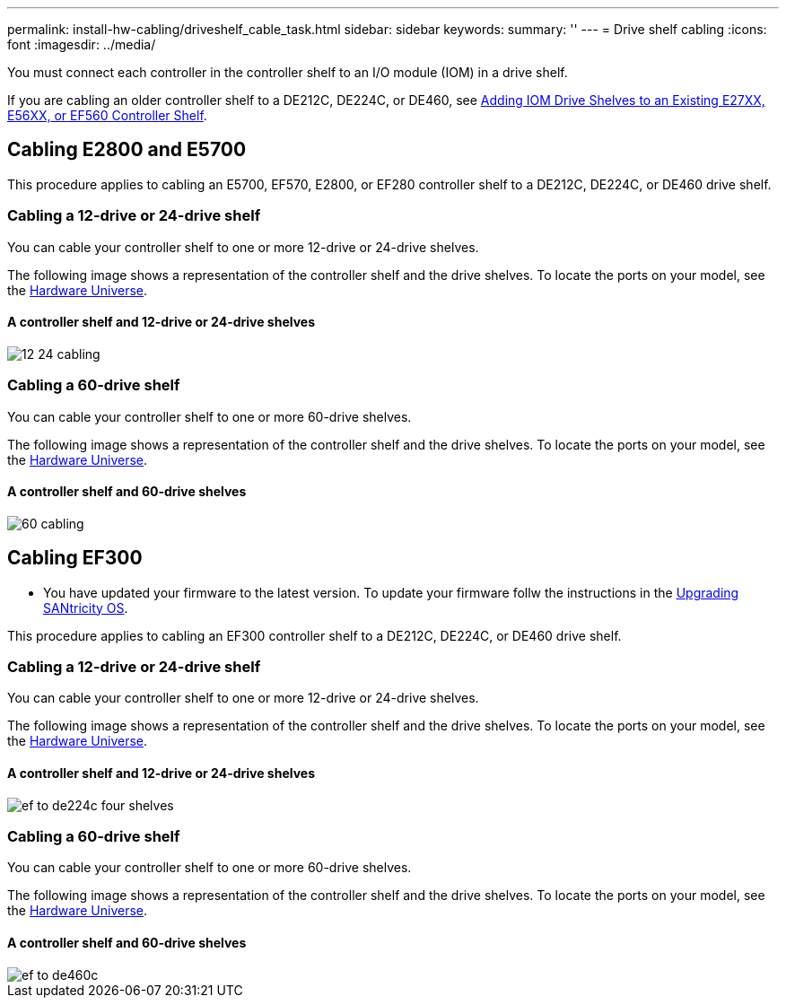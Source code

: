 ---
permalink: install-hw-cabling/driveshelf_cable_task.html
sidebar: sidebar
keywords: 
summary: ''
---
= Drive shelf cabling
:icons: font
:imagesdir: ../media/

[.lead]
You must connect each controller in the controller shelf to an I/O module (IOM) in a drive shelf.

If you are cabling an older controller shelf to a DE212C, DE224C, or DE460, see https://mysupport.netapp.com/ecm/ecm_download_file/ECMLP2859057[Adding IOM Drive Shelves to an Existing E27XX, E56XX, or EF560 Controller Shelf].

== Cabling E2800 and E5700

[.lead]
This procedure applies to cabling an E5700, EF570, E2800, or EF280 controller shelf to a DE212C, DE224C, or DE460 drive shelf.

=== Cabling a 12-drive or 24-drive shelf

[.lead]
You can cable your controller shelf to one or more 12-drive or 24-drive shelves.

The following image shows a representation of the controller shelf and the drive shelves. To locate the ports on your model, see the https://hwu.netapp.com/Controller/Index?platformTypeId=2357027[Hardware Universe].

==== A controller shelf and 12-drive or 24-drive shelves

image::../media/12_24_cabling.png[]

=== Cabling a 60-drive shelf

[.lead]
You can cable your controller shelf to one or more 60-drive shelves.

The following image shows a representation of the controller shelf and the drive shelves. To locate the ports on your model, see the https://hwu.netapp.com/Controller/Index?platformTypeId=2357027[Hardware Universe].

==== A controller shelf and 60-drive shelves

image::../media/60_cabling.png[]

== Cabling EF300

[.lead]
* You have updated your firmware to the latest version. To update your firmware follw the instructions in the link:../com.netapp.doc.ssm-sys-upg/home.html[Upgrading SANtricity OS].

This procedure applies to cabling an EF300 controller shelf to a DE212C, DE224C, or DE460 drive shelf.

=== Cabling a 12-drive or 24-drive shelf

[.lead]
You can cable your controller shelf to one or more 12-drive or 24-drive shelves.

The following image shows a representation of the controller shelf and the drive shelves. To locate the ports on your model, see the https://hwu.netapp.com/Controller/Index?platformTypeId=2357027[Hardware Universe].

==== A controller shelf and 12-drive or 24-drive shelves

image::../media/ef_to_de224c_four_shelves.png[]

=== Cabling a 60-drive shelf

[.lead]
You can cable your controller shelf to one or more 60-drive shelves.

The following image shows a representation of the controller shelf and the drive shelves. To locate the ports on your model, see the https://hwu.netapp.com/Controller/Index?platformTypeId=2357027[Hardware Universe].

==== A controller shelf and 60-drive shelves

image::../media/ef_to_de460c.png[]
